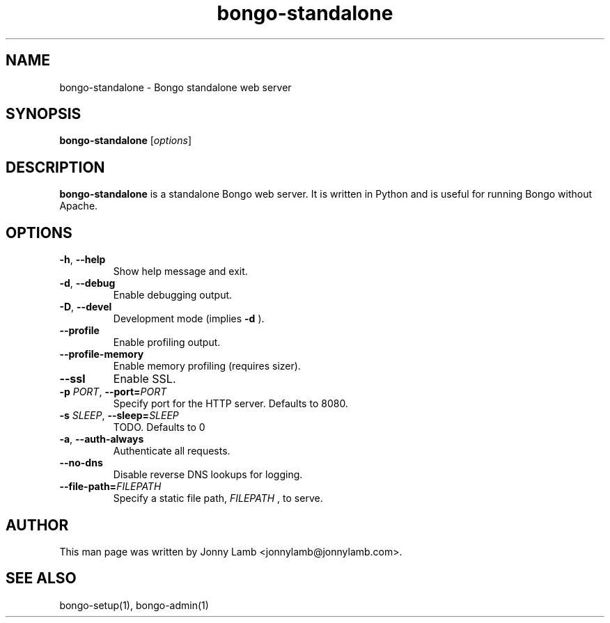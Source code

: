 .TH "bongo-standalone" 1 "Bongo Project" "http://bongo-project.org/"
.SH NAME
bongo-standalone \- Bongo standalone web server
.SH SYNOPSIS
.B bongo-standalone
.RI [ options ]
.SH DESCRIPTION
.B bongo-standalone
is a standalone Bongo web server. It is written in Python and is useful for running Bongo without Apache.
.SH OPTIONS
.TP
.BR \-h ", " \-\^\-help
Show help message and exit.
.TP
.BR \-d ", " \-\^\-debug
Enable debugging output.
.TP
.BR \-D ", " \-\^\-devel
Development mode (implies
.B \-d
).
.TP
.BR \-\^\-profile
Enable profiling output.
.TP
.BR \-\^\-profile-memory
Enable memory profiling (requires sizer).
.TP
.BR \-\^\-ssl
Enable SSL.
.TP
.BI \-p " PORT" "\fR,\fP \-\^\-port=" PORT
Specify port for the HTTP server. Defaults to 8080.
.TP
.BI \-s " SLEEP" "\fR,\fP \-\^\-sleep=" SLEEP
TODO. Defaults to 0
.TP
.BR \-a ", " \-\^\-auth-always
Authenticate all requests.
.TP
.BR \-\^\-no-dns
Disable reverse DNS lookups for logging.
.TP
.BI "\-\^\-file-path=" FILEPATH
Specify a static file path,
.I FILEPATH
, to serve.
.SH "AUTHOR"
This man page was written by Jonny Lamb <jonnylamb@jonnylamb.com>.
.SH "SEE ALSO"
bongo-setup(1), bongo-admin(1)
